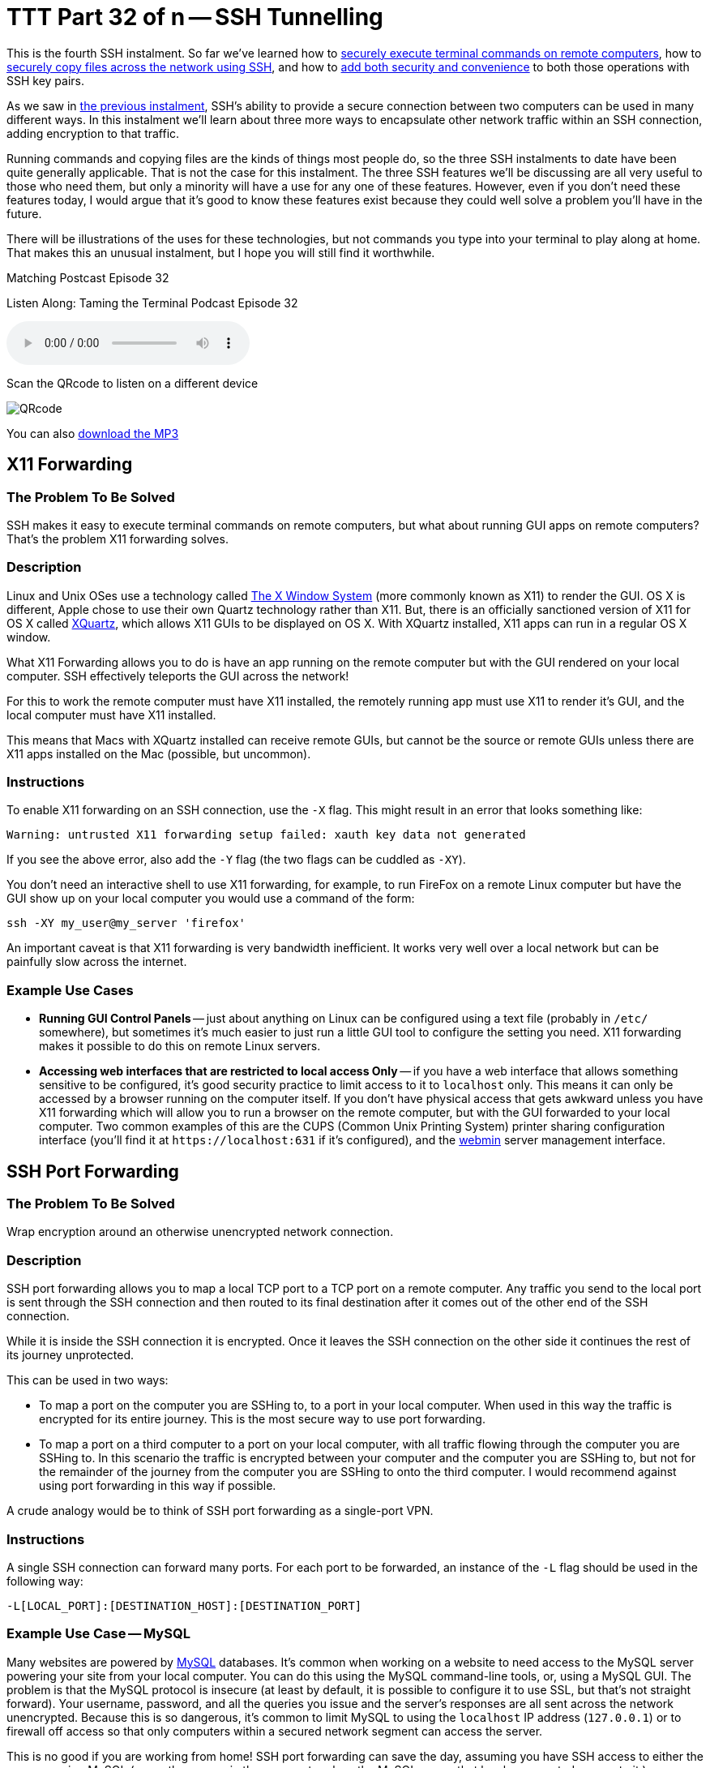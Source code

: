 [[ttt32]]
= TTT Part 32 of n -- SSH Tunnelling

This is the fourth SSH instalment.
So far we've learned how to <<ttt29,securely execute terminal commands on remote computers>>, how to <<ttt31,securely copy files across the network using SSH>>, and how to <<ttt30,add both security and convenience>> to both those operations with SSH key pairs.

As we saw in <<ttt31,the previous instalment>>, SSH's ability to provide a secure connection between two computers can be used in many different ways.
In this instalment we'll learn about three more ways to encapsulate other network traffic within an SSH connection, adding encryption to that traffic.

Running commands and copying files are the kinds of things most people do, so the three SSH instalments to date have been quite generally applicable.
That is not the case for this instalment.
The three SSH features we'll be discussing are all very useful to those who need them, but only a minority will have a use for any one of these features.
However, even if you don't need these features today, I would argue that it's good to know these features exist because they could well solve a problem you'll have in the future.

There will be illustrations of the uses for these technologies, but not commands you type into your terminal to play along at home.
That makes this an unusual instalment, but I hope you will still find it worthwhile.

.Matching Postcast Episode 32
****

Listen Along: Taming the Terminal Podcast Episode 32

ifndef::backend-pdf[]
+++<audio controls='1' src="https://media.blubrry.com/tamingtheterminal/archive.org/download/TTT32SSHTunneling/TTT_32_SSH_Tunneling.mp3">+++Your browser does not support HTML 5 audio 🙁+++</audio>+++
endif::[]

Scan the QRcode to listen on a different device

image::./assets/qrcodes/TTT_32.png[QRcode, align='left']

You can
ifndef::backend-pdf[also]
https://media.blubrry.com/tamingtheterminal/archive.org/download/TTT32SSHTunneling/TTT_32_SSH_Tunneling.mp3?autoplay=0&loop=0&controls=1[download the MP3]

****

== X11 Forwarding

=== The Problem To Be Solved

SSH makes it easy to execute terminal commands on remote computers, but what about running GUI apps on remote computers?
That's the problem X11 forwarding solves.

=== Description

Linux and Unix OSes use a technology called https://en.wikipedia.org/wiki/X_Window_System[The X Window System] (more commonly known as X11) to render the GUI.
OS X is different, Apple chose to use their own Quartz technology rather than X11.
But, there is an officially sanctioned version of X11 for OS X called https://xquartz.macosforge.org/landing/[XQuartz], which allows X11 GUIs to be displayed on OS X.
With XQuartz installed, X11 apps can run in a regular OS X window.

What X11 Forwarding allows you to do is have an app running on the remote computer but with the GUI rendered on your local computer.
SSH effectively teleports the GUI across the network!

For this to work the remote computer must have X11 installed, the remotely running app must use X11 to render it's GUI, and the local computer must have X11 installed.

This means that Macs with XQuartz installed can receive remote GUIs, but cannot be the source or remote GUIs unless there are X11 apps installed on the Mac (possible, but uncommon).

=== Instructions

To enable X11 forwarding on an SSH connection, use the `-X` flag.
This might result in an error that looks something like:

[source,shell]
----
Warning: untrusted X11 forwarding setup failed: xauth key data not generated
----

If you see the above error, also add the `-Y` flag (the two flags can be cuddled as `-XY`).

You don't need an interactive shell to use X11 forwarding, for example, to run FireFox on a remote Linux computer but have the GUI show up on your local computer you would use a command of the form:

[source,shell]
----
ssh -XY my_user@my_server 'firefox'
----

An important caveat is that X11 forwarding is very bandwidth inefficient.
It works very well over a local network but can be painfully slow across the internet.

=== Example Use Cases

* *Running GUI Control Panels* -- just about anything on Linux can be configured using a text file (probably in `/etc/` somewhere), but sometimes it's much easier to just run a little GUI tool to configure the setting you need.
X11 forwarding makes it possible to do this on remote Linux servers.
* *Accessing web interfaces that are restricted to local access Only* -- if you have a web interface that allows something sensitive to be configured, it's good security practice to limit access to it to `localhost` only.
This means it can only be accessed by a browser running on the computer itself.
If you don't have physical access that gets awkward unless you have X11 forwarding which will allow you to run a browser on the remote computer, but with the GUI forwarded to your local computer.
Two common examples of this are the CUPS (Common Unix Printing System) printer sharing configuration interface (you'll find it at `+https://localhost:631+` if it's configured), and the https://www.webmin.com[webmin] server management interface.

== SSH Port Forwarding

=== The Problem To Be Solved

Wrap encryption around an otherwise unencrypted network connection.

=== Description

SSH port forwarding allows you to map a local TCP port to a TCP port on a remote computer.
Any traffic you send to the local port is sent through the SSH connection and then routed to its final destination after it comes out of the other end of the SSH connection.

While it is inside the SSH connection it is encrypted.
Once it leaves the SSH connection on the other side it continues the rest of its journey unprotected.

This can be used in two ways:

* To map a port on the computer you are SSHing to, to a port in your local computer.
When used in this way the traffic is encrypted for its entire journey.
This is the most secure way to use port forwarding.
* To map a port on a third computer to a port on your local computer, with all traffic flowing through the computer you are SSHing to.
In this scenario the traffic is encrypted between your computer and the computer you are SSHing to, but not for the remainder of the journey from the computer you are SSHing to onto the third computer.
I would recommend against using port forwarding in this way if possible.

A crude analogy would be to think of SSH port forwarding as a single-port VPN.

=== Instructions

A single SSH connection can forward many ports.
For each port to be forwarded, an instance of the `-L` flag should be used in the following way:

[source,shell]
----
-L[LOCAL_PORT]:[DESTINATION_HOST]:[DESTINATION_PORT]
----

=== Example Use Case -- MySQL

Many websites are powered by https://www.mysql.com[MySQL] databases.
It's common when working on a website to need access to the MySQL server powering your site from your local computer.
You can do this using the MySQL command-line tools, or, using a MySQL GUI.
The problem is that the MySQL protocol is insecure (at least by default, it is possible to configure it to use SSL, but that's not straight forward).
Your username, password, and all the queries you issue and the server's responses are all sent across the network unencrypted.
Because this is so dangerous, it's common to limit MySQL to using the `localhost` IP address (`127.0.0.1`) or to firewall off access so that only computers within a secured network segment can access the server.

This is no good if you are working from home!
SSH port forwarding can save the day, assuming you have SSH access to either the server running MySQL (or another server in the same network as the MySQL server that has been granted access to it.)

Assuming the most secure scenario, MySQL limited to `127.0.0.1` only, and SSH access to the server running MySQL, you would map the port with a command of the form:

[source,shell]
----
ssh user@computer -L 3306:127.0.0.1:3306
----

As long as that SSH connection is left open, port 3306 on your computer (the standard MySQL port) is mapped to port 3306 on the remote computer's localhost IP.
You now instruct your favourite MySQL client to connect to port 3306 on your local computer, and SSH then securely forwards that connection to the remote server for you, allowing you safe and secure access to MySQL.

This is such a common use case that many modern MySQL QUI clients allow you to configure this kind of port forwarding from within the GUI, removing the need to remember the terminal command.
An example of a beautiful free MySQL GUI with SSH port forwarding support is https://www.sequelpro.com[Sequel Pro] (OS X Only).
I use SSH port forwarding with Sequel Pro each and every day!

== Dynamic SSH Port Forwarding (SSH+SOCKS)

=== The Problem to be Solved

Regular SSH port forwarding requires that the local port, the destination IP and the destination port all be specified at the moment the SSH connection is created.
This means it can only be used when all that information is known in advance and does not need to be changed while the connection is open.

This limitation makes it effectively impossible to route applications that make many network connections to many destinations, like a web browser, through regular SSH port forwarding.

Dynamic Port Forwarding makes it possible for any app that can use the standard https://en.wikipedia.org/wiki/SOCKS[SOCKS protocol] to route traffic through an SSH connection, that includes apps like web browsers, chat clients, and email clients.

=== Description

Dynamic port forwarding is a relatively recent addition to SSH, and one of SSH's little-known gems.

The SOCKS protocol can be used to proxy a TCP connection from any port to any port on behalf of any client that supports the protocol.
It is normally used at the permitter of corporate networks to regulate external internet access.
All computers inside the corporation that need to make out-going network connections use the SOCKS proxy, which can then apply any rules to those connection requests the corporation desires.
All network connections effectively get broken in two.
The clients talk to the SOCKS proxy and the SOCKS proxy talks to the destination server.

When using SSH dynamic port forwarding, what happens is that a SOCKS server is started on your local computer, running on a port you specify, and it sends all the traffic it proxies through the SSH connection, and out onto the internet from the remote end of the SSH connection.
While the traffic is encapsulated within the SSH connection it's encrypted.
Once it leaves the SSH connection it is un-encrypted for the remainder of its journey.

This really is analogous to a VPN, with the caveat that only traffic sent to the locally running SOCKS proxy is secured.

The good news is that the SOCKS standard is very widely implemented.
All the major browser can use SOCKS, and there is OS-level support for SOCKS in Windows and OS X.

The down-side over a real VPN is that you MUST be sure all apps are configured to use the SOCKS proxy before you start to use them, and you must remove the SOCKS configuration once the SSH connection is closed or all your apps will lose internet access.

=== Instructions

To instruct SSH to behave as a SOCKS proxy, use the `-D` flag.
The `-D` flag requires that the local port the SOCKS server should listen on be specified.
The default SOCKS port is 1080, so that's a good choice.
To set up a SOCKS proxy on the default port use a command of the following form:

[source,shell]
----
ssh -D 1080 user@computer
----

=== Example Use Cases

* *Access local-only web servers on remote servers* -- if X11 forwarding is not a viable option for whatever reason, dynamic port forwarding can be used as an alternative to access local-only web interfaces like those for CUPS or webmin.
Simply configure your locally running browser to use the SOCKS server provided by SSH, and then browse to the local URL (be sure the browser is not configured to bypass the proxy for local addresses).
* *Securely browse the web in coffee shops/hotels* -- if you set up an SSH server in your home, you can use SSH dynamic port forwarding to route all your browser traffic through an SSH connection to your home, safely getting you through the hostile coffee shop or hotel network.
* *Bypass geographic restrictions* -- some websites are only available from some countries.
If you set up an SSH server in your home, you can use dynamic port forwarding to browse the web from anywhere and make it appear you are at home.
This is a great way to keep up with your favourite sports ball matches while travelling.
Assuming you have no moral objections to doing so, you could also rent a cheap virtual server in a country whose TV you like better than the TV in your own country, and use dynamic SSH port forwarding to watch streaming TV from that country from anywhere in the world.

== Conclusions

We've almost covered everything about SSH that we will be covering in this series.
We can now issue remote terminal commands, run remote GUI apps, transfer files, and tunnel TCP connections through SSH.
All that remains now is for a few little tips to make your SSHing easier, which is what we'll cover in the next, and final, SSH instalment.
